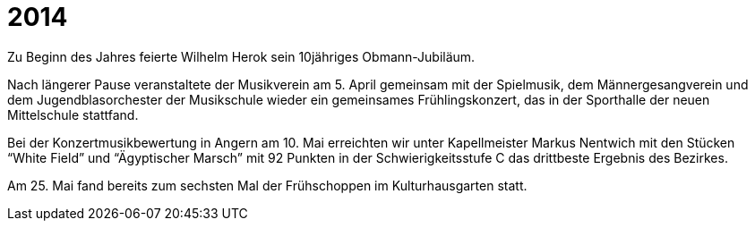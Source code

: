 = 2014

Zu Beginn des Jahres feierte Wilhelm Herok sein 10jähriges Obmann-Jubiläum.

Nach längerer Pause veranstaltete der Musikverein am 5. April gemeinsam mit der Spielmusik, dem Männergesangverein und dem Jugendblasorchester der Musikschule wieder ein gemeinsames Frühlingskonzert, das in der Sporthalle der neuen Mittelschule stattfand.

Bei der Konzertmusikbewertung in Angern am 10. Mai erreichten wir unter Kapellmeister Markus Nentwich mit den Stücken "`White Field`" und "`Ägyptischer Marsch`" mit 92 Punkten in der Schwierigkeitsstufe C das drittbeste Ergebnis des Bezirkes.

Am 25. Mai fand bereits zum sechsten Mal der Frühschoppen im Kulturhausgarten statt.
